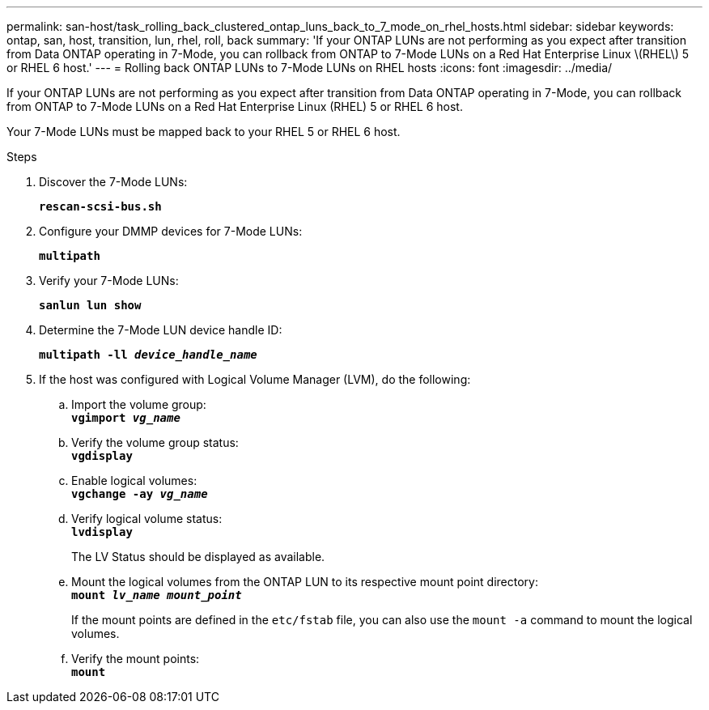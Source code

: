 ---
permalink: san-host/task_rolling_back_clustered_ontap_luns_back_to_7_mode_on_rhel_hosts.html
sidebar: sidebar
keywords: ontap, san, host, transition, lun, rhel, roll, back
summary: 'If your ONTAP LUNs are not performing as you expect after transition from Data ONTAP operating in 7-Mode, you can rollback from ONTAP to 7-Mode LUNs on a Red Hat Enterprise Linux \(RHEL\) 5 or RHEL 6 host.'
---
= Rolling back ONTAP LUNs to 7-Mode LUNs on RHEL hosts
:icons: font
:imagesdir: ../media/

[.lead]
If your ONTAP LUNs are not performing as you expect after transition from Data ONTAP operating in 7-Mode, you can rollback from ONTAP to 7-Mode LUNs on a Red Hat Enterprise Linux (RHEL) 5 or RHEL 6 host.

Your 7-Mode LUNs must be mapped back to your RHEL 5 or RHEL 6 host.

.Steps
. Discover the 7-Mode LUNs:
+
`*rescan-scsi-bus.sh*`
. Configure your DMMP devices for 7-Mode LUNs:
+
`*multipath*`
. Verify your 7-Mode LUNs:
+
`*sanlun lun show*`
. Determine the 7-Mode LUN device handle ID:
+
`*multipath -ll _device_handle_name_*`
. If the host was configured with Logical Volume Manager (LVM), do the following:
 .. Import the volume group:
 +
`*vgimport _vg_name_*`
 .. Verify the volume group status:
 +
`*vgdisplay*`
 .. Enable logical volumes:
 +
`*vgchange -ay _vg_name_*`
 .. Verify logical volume status:
 +
`*lvdisplay*`
+
The LV Status should be displayed as available.

 .. Mount the logical volumes from the ONTAP LUN to its respective mount point directory:
 +
`*mount _lv_name mount_point_*`
+
If the mount points are defined in the `etc/fstab` file, you can also use the `mount -a` command to mount the logical volumes.

 .. Verify the mount points:
 +
`*mount*`
